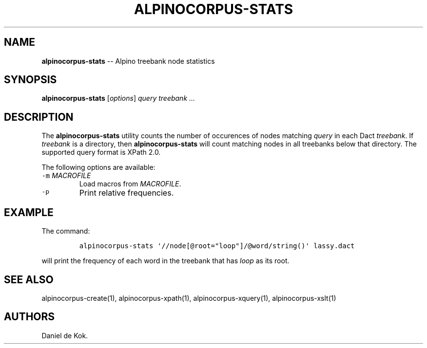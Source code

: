 .TH ALPINOCORPUS-STATS 1 "Nov 19, 2012" 
.SH NAME
.PP
\f[B]alpinocorpus-stats\f[] -- Alpino treebank node statistics
.SH SYNOPSIS
.PP
\f[B]alpinocorpus-stats\f[] [\f[I]options\f[]] \f[I]query\f[]
\f[I]treebank ...\f[]
.SH DESCRIPTION
.PP
The \f[B]alpinocorpus-stats\f[] utility counts the number of occurences
of nodes matching \f[I]query\f[] in each Dact \f[I]treebank\f[].
If \f[I]treebank\f[] is a directory, then \f[B]alpinocorpus-stats\f[]
will count matching nodes in all treebanks below that directory.
The supported query format is XPath 2.0.
.PP
The following options are available:
.TP
.B \f[C]-m\f[] \f[I]MACROFILE\f[]
Load macros from \f[I]MACROFILE\f[].
.RS
.RE
.TP
.B \f[C]-p\f[]
Print relative frequencies.
.RS
.RE
.SH EXAMPLE
.PP
The command:
.IP
.nf
\f[C]
alpinocorpus-stats\ \[aq]//node[\@root="loop"]/\@word/string()\[aq]\ lassy.dact
\f[]
.fi
.PP
will print the frequency of each word in the treebank that has
\f[I]loop\f[] as its root.
.SH SEE ALSO
.PP
alpinocorpus-create(1), alpinocorpus-xpath(1), alpinocorpus-xquery(1),
alpinocorpus-xslt(1)
.SH AUTHORS
Daniel de Kok.
